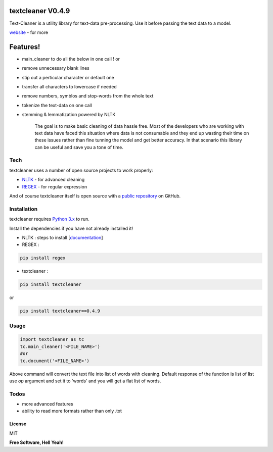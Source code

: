 textcleaner V0.4.9
==================

Text-Cleaner is a utility library for text-data pre-processing. Use it
before passing the text data to a model.

`website <https://yugantm.github.io/textcleaner/>`__ - for more

Features!
=========

-  main\_cleaner to do all the below in one call ! or
-  remove unnecessary blank lines
-  stip out a perticular character or default one
-  transfer all characters to lowercase if needed
-  remove numbers, symblos and stop-words from the whole text
-  tokenize the text-data on one call
-  stemming & lemmatization powered by NLTK

    The goal is to make basic cleaning of data hassle free. Most of the
    developers who are working with text data have faced this situation
    where data is not consumable and they end up wasting their time on
    these issues rather than fine tunning the model and get better
    accuracy. In that scenario this library can be useful and save you a
    tone of time.

Tech
~~~~

textcleaner uses a number of open source projects to work properly:

-  `NLTK <https://www.nltk.org/>`__ - for advanced cleaning
-  `REGEX <https://pypi.org/project/regex/>`__ - for regular expression

And of course textcleaner itself is open source with a `public
repository <https://github.com/YugantM/textcleaner>`__ on GitHub.

Installation
~~~~~~~~~~~~

textcleaner requires `Python 3.x <https://www.python.org/downloads/>`__
to run.

Install the dependencies if you have not already installed it!

-  NLTK : steps to install
   [`documentation <https://www.nltk.org/install.html>`__\ ]
-  REGEX :

.. code:: sh

    pip install regex

-  textcleaner :

.. code:: sh

    pip install textcleaner

or

.. code:: sh

    pip install textcleaner==0.4.9

Usage
~~~~~

.. code:: python

    import textcleaner as tc
    tc.main_cleaner('<FILE_NAME>')
    #or
    tc.document('<FILE_NAME>')

Above command will convert the text file into list of words with
cleaning. Default response of the function is list of list use *op*
argument and set it to 'words' and you will get a flat list of words.

Todos
~~~~~

-  more advanced features
-  ability to read more formats rather than only .txt

License
-------

MIT

**Free Software, Hell Yeah!**
